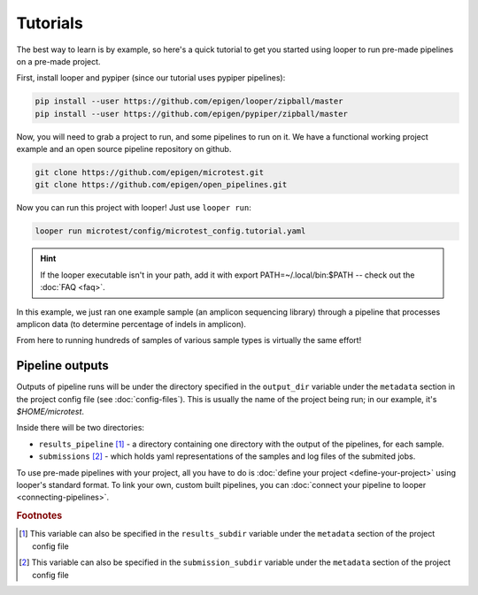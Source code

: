 Tutorials
***************************************************

The best way to learn is by example, so here's a quick tutorial to get you started using looper to run pre-made pipelines on a pre-made project.

First, install looper and pypiper (since our tutorial uses pypiper pipelines):

.. code:: bash

	pip install --user https://github.com/epigen/looper/zipball/master
	pip install --user https://github.com/epigen/pypiper/zipball/master


Now, you will need to grab a project to run, and some pipelines to run on it. We have a functional working project example and an open source pipeline repository on github.


.. code:: bash

	git clone https://github.com/epigen/microtest.git
	git clone https://github.com/epigen/open_pipelines.git


Now you can run this project with looper! Just use ``looper run``:

.. code:: bash

	looper run microtest/config/microtest_config.tutorial.yaml

.. HINT::

	If the looper executable isn't in your path, add it with export PATH=~/.local/bin:$PATH -- check out the :doc:`FAQ <faq>`.


In this example, we just ran one example sample (an amplicon sequencing library) through a pipeline that processes amplicon data (to determine percentage of indels in amplicon).

From here to running hundreds of samples of various sample types is virtually the same effort!


Pipeline outputs
^^^^^^^^^^^^^^^^^^^^^^^^^^
Outputs of pipeline runs will be under the directory specified in the ``output_dir`` variable under the ``metadata`` section in the project config file (see :doc:`config-files`). This is usually the name of the project being run; in our example, it's `$HOME/microtest`.

Inside there will be two directories:

-  ``results_pipeline`` [1]_ - a directory containing one directory with the output of the pipelines, for each sample.
-  ``submissions`` [2]_ - which holds yaml representations of the samples and log files of the submited jobs.


To use pre-made pipelines with your project, all you have to do is :doc:`define your project <define-your-project>` using looper's standard format. To link your own, custom built pipelines, you can :doc:`connect your pipeline to looper <connecting-pipelines>`.



.. rubric:: Footnotes

.. [1] This variable can also be specified in the ``results_subdir`` variable under the ``metadata`` section of the project config file
.. [2] This variable can also be specified in the ``submission_subdir`` variable under the ``metadata`` section of the project config file

